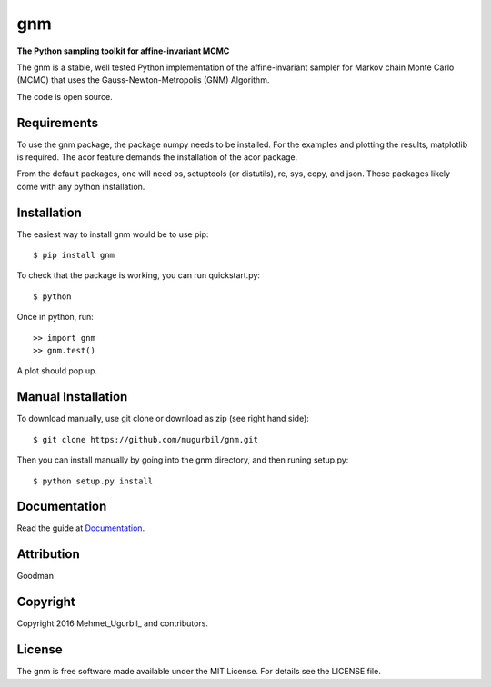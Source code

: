 gnm
===

**The Python sampling toolkit for affine-invariant MCMC**

The gnm is a stable, well tested Python implementation of the affine-invariant sampler for Markov chain Monte Carlo (MCMC) that uses the Gauss-Newton-Metropolis (GNM) Algorithm.

The code is open source.

Requirements
------------

To use the gnm package, the package numpy needs to be installed. For the examples and plotting the results, matplotlib is required. The acor feature demands the installation of the acor package.

From the default packages, one will need os, setuptools (or distutils), re, sys, copy, and json. These packages likely come with any python installation.

Installation
------------

The easiest way to install gnm would be to use pip::

$ pip install gnm

To check that the package is working, you can run quickstart.py::

$ python

Once in python, run::

>> import gnm
>> gnm.test()

A plot should pop up.

Manual Installation
-------------------

To download manually, use git clone or download as zip (see right hand side)::

$ git clone https://github.com/mugurbil/gnm.git

Then you can install manually by going into the gnm directory, and then runing setup.py::

$ python setup.py install

Documentation
-------------

Read the guide at Documentation_.

.. _Documentation: http://www.cims.nyu.edu/~mu388

Attribution
-----------

Goodman

Copyright
---------

Copyright 2016 Mehmet_Ugurbil_ and contributors.

.. _Mehmet Ugurbil: http://www.cims.nyu.edu/~mu388


License
-------

The gnm is free software made available under the MIT License. For details see the LICENSE file.
